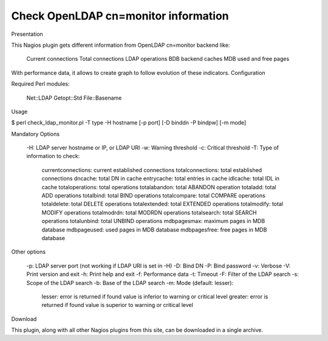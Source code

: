 *************************************
Check OpenLDAP cn=monitor information
*************************************

Presentation

This Nagios plugin gets different information from OpenLDAP cn=monitor backend like:

    Current connections
    Total connections
    LDAP operations
    BDB backend caches
    MDB used and free pages

With performance data, it allows to create graph to follow evolution of these indicators.
Configuration

Required Perl modules:

    Net::LDAP
    Getopt::Std
    File::Basename

Usage

$ perl check_ldap_monitor.pl -T type -H hostname [-p port] [-D binddn -P bindpw] [-m mode]

Mandatory Options

    -H: LDAP server hostname or IP, or LDAP URI
    -w: Warning threshold
    -c: Critical threshold
    -T: Type of information to check:
        currentconnections: current established connections
        totalconnections: total established connections
        dncache: total DN in cache
        entrycache: total entries in cache
        idlcache: total IDL in cache
        totaloperations: total operations
        totalabandon: total ABANDON operation
        totaladd: total ADD operations
        totalbind: total BIND operations
        totalcompare: total COMPARE operations
        totaldelete: total DELETE operations
        totalextended: total EXTENDED operations
        totalmodify: total MODIFY operations
        totalmodrdn: total MODRDN operations
        totalsearch: total SEARCH operations
        totalunbind: total UNBIND operations
        mdbpagesmax: maximum pages in MDB database
        mdbpageused: used pages in MDB database
        mdbpagesfree: free pages in MDB database

Other options

    -p: LDAP server port (not working if LDAP URI is set in -H)
    -D: Bind DN
    -P: Bind password
    -v: Verbose
    -V: Print version and exit
    -h: Print help and exit
    -f: Performance data
    -t: Timeout
    -F: Filter of the LDAP search
    -s: Scope of the LDAP search
    -b: Base of the LDAP search
    -m: Mode (default: lesser):
        lesser: error is returned if found value is inferior to warning or critical level
        greater: error is returned if found value is superior to warning or critical level

Download

This plugin, along with all other Nagios plugins from this site, can be downloaded in a single archive.

